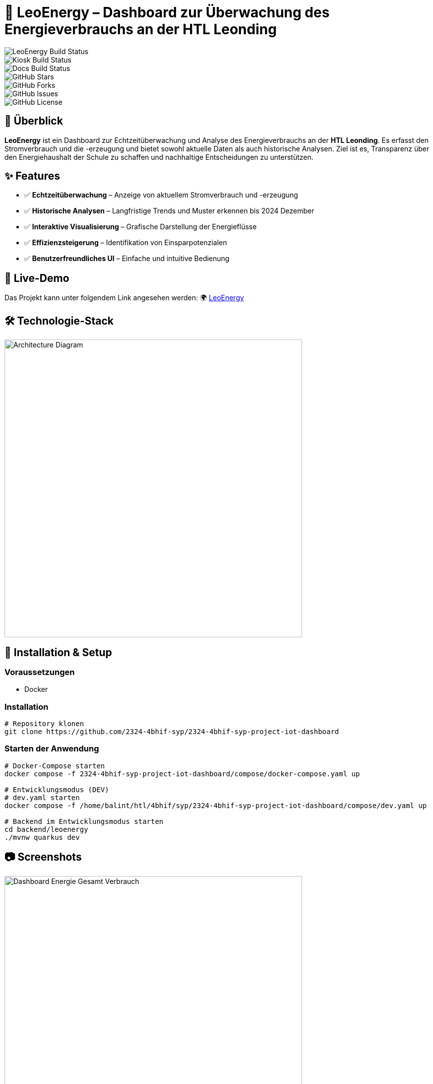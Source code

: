 = 🔋 LeoEnergy – Dashboard zur Überwachung des Energieverbrauchs an der HTL Leonding

image:https://img.shields.io/github/actions/workflow/status/2324-4bhif-syp/2324-4bhif-syp-project-iot-dashboard/build-leoenergy.yaml?branch=main&style=flat-square&logo=github&label=LeoEnergy%20Build[LeoEnergy Build Status] +
image:https://img.shields.io/github/actions/workflow/status/2324-4bhif-syp/2324-4bhif-syp-project-iot-dashboard/build-kiosk.yaml?branch=main&style=flat-square&logo=github&label=Kiosk%20Build[Kiosk Build Status] +
image:https://img.shields.io/github/actions/workflow/status/2324-4bhif-syp/2324-4bhif-syp-project-iot-dashboard/docs.yaml?branch=main&style=flat-square&logo=github&label=Docs%20Build[Docs Build Status] +
image:https://img.shields.io/github/stars/2324-4bhif-syp/2324-4bhif-syp-project-iot-dashboard?style=flat-square&logo=github[GitHub Stars] +
image:https://img.shields.io/github/forks/2324-4bhif-syp/2324-4bhif-syp-project-iot-dashboard?style=flat-square&logo=github[GitHub Forks] +
image:https://img.shields.io/github/issues/2324-4bhif-syp/2324-4bhif-syp-project-iot-dashboard?style=flat-square&logo=github[GitHub Issues] +
image:https://img.shields.io/github/license/2324-4bhif-syp/2324-4bhif-syp-project-iot-dashboard?style=flat-square[GitHub License]

== 📌 Überblick
**LeoEnergy** ist ein Dashboard zur Echtzeitüberwachung und Analyse
des Energieverbrauchs an der **HTL Leonding**.
Es erfasst den Stromverbrauch und die -erzeugung
und bietet sowohl aktuelle Daten als auch historische Analysen.
Ziel ist es, Transparenz über den Energiehaushalt der Schule zu
schaffen und nachhaltige Entscheidungen zu unterstützen.

== ✨ Features
* ✅ *Echtzeitüberwachung* – Anzeige von aktuellem Stromverbrauch und -erzeugung
* ✅ *Historische Analysen* – Langfristige Trends und Muster erkennen bis 2024 Dezember
* ✅ *Interaktive Visualisierung* – Grafische Darstellung der Energieflüsse
* ✅ *Effizienzsteigerung* – Identifikation von Einsparpotenzialen
* ✅ *Benutzerfreundliches UI* – Einfache und intuitive Bedienung

== 👀 Live-Demo
Das Projekt kann unter folgendem Link angesehen werden:
🌍 link:https://vm23.htl-leonding.ac.at/[LeoEnergy]

== 🛠️ Technologie-Stack
image::asciidocs/slides/images/architecture.png[Architecture Diagram, width=600]

== 🚀 Installation & Setup
=== Voraussetzungen
- Docker

=== Installation
[source,sh]
----
# Repository klonen
git clone https://github.com/2324-4bhif-syp/2324-4bhif-syp-project-iot-dashboard
----
=== Starten der Anwendung
[source,sh]
----
# Docker-Compose starten
docker compose -f 2324-4bhif-syp-project-iot-dashboard/compose/docker-compose.yaml up

# Entwicklungsmodus (DEV)
# dev.yaml starten
docker compose -f /home/balint/htl/4bhif/syp/2324-4bhif-syp-project-iot-dashboard/compose/dev.yaml up

# Backend im Entwicklungsmodus starten
cd backend/leoenergy
./mvnw quarkus dev
----

== 📷 Screenshots
image::asciidocs/slides/images/screenshot.png[Dashboard Energie Gesamt Verbrauch, width=600]
image::asciidocs/slides/images/screenshot2.png[Energie Diagramm, width=600]
image::asciidocs/slides/images/screenshot3.png[Consumption/Production, width=600]
image::asciidocs/slides/images/screenshot4.png[Sensorboxen Diagramm, width=600]

== 🏗️ Überblick über das ganze Projekt
image::documentation/deployment/files/deployment.png[]

== 📜 Lizenz
Dieses Projekt steht unter der link:https://www.htl-leonding.at/[**HTL-Leonding**].

== 👥 Mitwirkende
- **[Balint Balazs]** – https://github.com/balintb4
- **[Said Nurceski]** – https://github.com/sxidn
- **[Erik Seifried]** – https://github.com/erikseifried
- **[Markus Breinesberger]** – https://github.com/markSuuS

